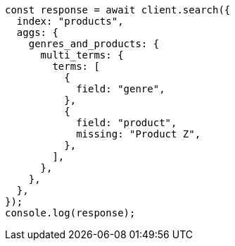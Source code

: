 // This file is autogenerated, DO NOT EDIT
// Use `node scripts/generate-docs-examples.js` to generate the docs examples

[source, js]
----
const response = await client.search({
  index: "products",
  aggs: {
    genres_and_products: {
      multi_terms: {
        terms: [
          {
            field: "genre",
          },
          {
            field: "product",
            missing: "Product Z",
          },
        ],
      },
    },
  },
});
console.log(response);
----
